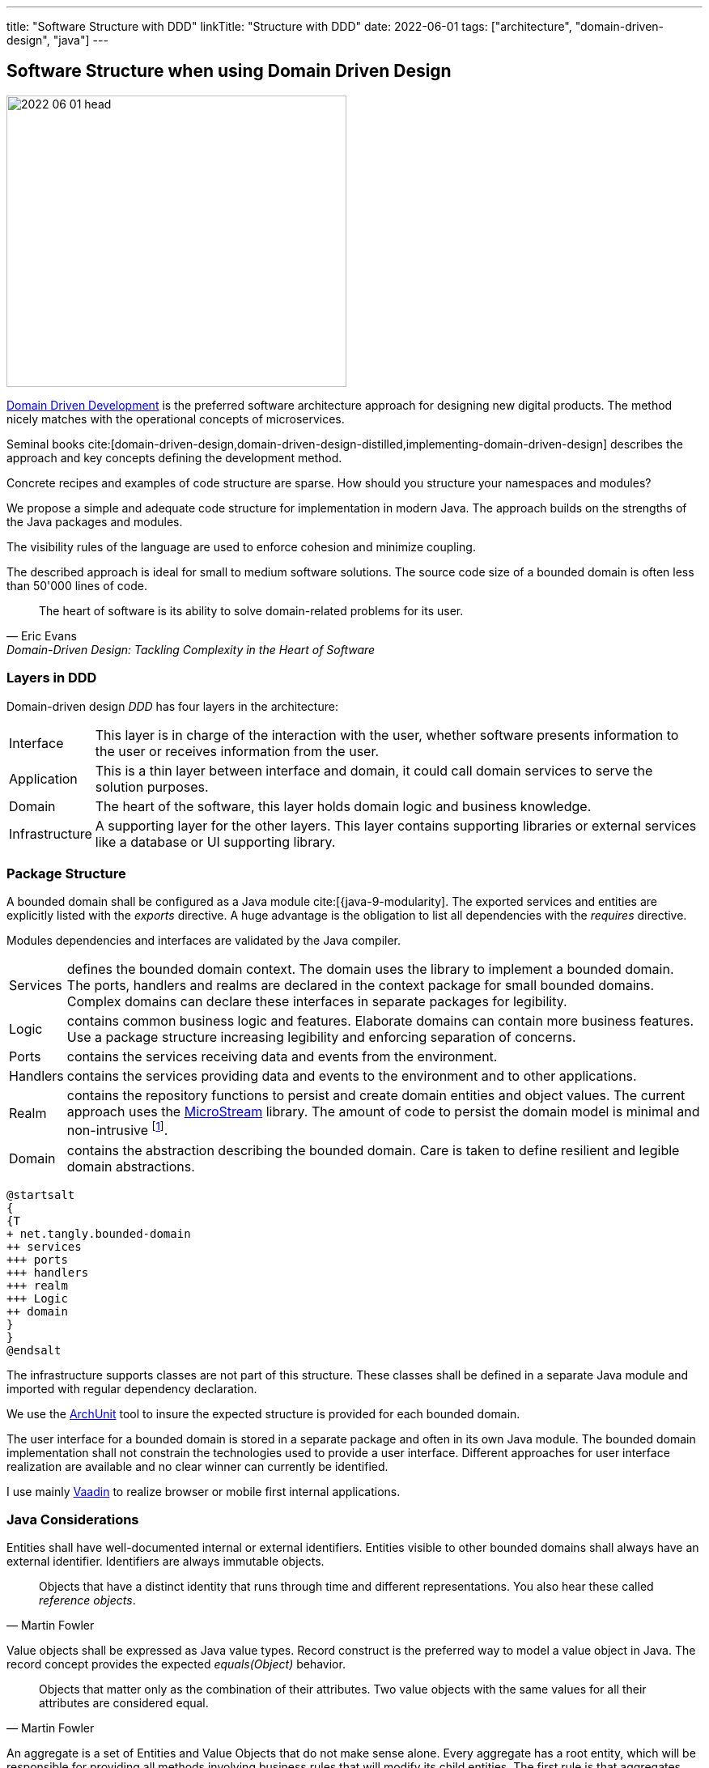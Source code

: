 ---
title: "Software Structure with DDD"
linkTitle: "Structure with DDD"
date: 2022-06-01
tags: ["architecture", "domain-driven-design", "java"]
---

== Software Structure when using Domain Driven Design
:author: Marcel Baumann
:email: <marcel.baumann@tangly.net>
:homepage: https://www.tangly.net/
:company: https://www.tangly.net/[tangly llc]

image::2022-06-01-head.jpg[width=420,height=360,role=left]

https://en.wikipedia.org/wiki/Domain-driven_design[Domain Driven Development] is the preferred software architecture approach for designing new digital products.
The method nicely matches with the operational concepts of microservices.

Seminal books cite:[domain-driven-design,domain-driven-design-distilled,implementing-domain-driven-design] describes the approach and key concepts defining the development method.

Concrete recipes and examples of code structure are sparse.
How should you structure your namespaces and modules?

We propose a simple and adequate code structure for implementation in modern Java.
The approach builds on the strengths of the Java packages and modules.

The visibility rules of the language are used to enforce cohesion and minimize coupling.

The described approach is ideal for small to medium software solutions.
The source code size of a bounded domain is often less than 50'000 lines of code.

[cite,Eric Evans,Domain-Driven Design: Tackling Complexity in the Heart of Software]
____
The heart of software is its ability to solve domain-related problems for its user.
____

=== Layers in DDD

Domain-driven design _DDD_ has four layers in the architecture:

[horizontal]
Interface::
This layer is in charge of the interaction with the user, whether software presents information to the user or receives information from the user.
Application::
This is a thin layer between interface and domain, it could call domain services to serve the solution purposes.
Domain::
The heart of the software, this layer holds domain logic and business knowledge.
Infrastructure::
A supporting layer for the other layers.
This layer contains supporting libraries or external services like a database or UI supporting library.

=== Package Structure

A bounded domain shall be configured as a Java module cite:[{java-9-modularity].
The exported services and entities are explicitly listed with the _exports_ directive.
A huge advantage is the obligation to list all dependencies with the _requires_ directive.

Modules dependencies and interfaces are validated by the Java compiler.

[horizontal]
Services::
defines the bounded domain context.
The domain uses the library to implement a bounded domain.
The ports, handlers and realms are declared in the context package for small bounded domains.
Complex domains can declare these interfaces in separate packages for legibility.
Logic::
contains common business logic and features.
Elaborate domains can contain more business features.
Use a package structure increasing legibility and enforcing separation of concerns.
Ports::
contains the services receiving data and events from the environment.
Handlers::
contains the services providing data and events to the environment and to other applications.
Realm::
contains the repository functions to persist and create domain entities and object values.
The current approach uses the https://microstream.one/[MicroStream] library.
The amount of code to persist the domain model is minimal and non-intrusive
footnote:[You do *not* need modifying your domain model. No inheritance from a special persistence class, no annotations are required.].
Domain::
contains the abstraction describing the bounded domain.
Care is taken to define resilient and legible domain abstractions.

[plantuml,bounded-domain-structure,svg]
....
@startsalt
{
{T
+ net.tangly.bounded-domain
++ services
+++ ports
+++ handlers
+++ realm
+++ Logic
++ domain
}
}
@endsalt
....

The infrastructure supports classes are not part of this structure.
These classes shall be defined in a separate Java module and imported with regular dependency declaration.

We use the https://www.archunit.org/[ArchUnit] tool to insure the expected structure is provided for each bounded domain.

The user interface for a bounded domain is stored in a separate package and often in its own Java module.
The bounded domain implementation shall not constrain the technologies used to provide a user interface.
Different approaches for user interface realization are available and no clear winner can currently be identified.

I use mainly https://www.vaadin.com[Vaadin] to realize browser or mobile first internal applications.

=== Java Considerations

Entities shall have well-documented internal or external identifiers.
Entities visible to other bounded domains shall always have an external identifier.
Identifiers are always immutable objects.

[cite,Martin Fowler]
____
Objects that have a distinct identity that runs through time and different representations.
You also hear these called _reference objects_.
____

Value objects shall be expressed as Java value types.
Record construct is the preferred way to model a value object in Java.
The record concept provides the expected _equals(Object)_ behavior.

[cite,Martin Fowler]
____
Objects that matter only as the combination of their attributes.
Two value objects with the same values for all their attributes are considered equal.
____

An aggregate is a set of Entities and Value Objects that do not make sense alone.
Every aggregate has a root entity, which will be responsible for providing all methods involving business rules that will modify its child entities.
The first rule is that aggregates reference each other by identity instead of object references.
Aggregates shall be constructed with the help of factory patterns such as factory method, abstract factory, or builder.

[cite,Martin Fowler]
____
A DDD aggregate is a cluster of domain objects that can be treated as a unit.
An example may be an order and its line-items, these will be separate objects.
Tt is useful to treat the order together with its line items as a single aggregate.
____

Rich domains are models that have full control of their data and do not rely on external objects to manipulate them.
Anemic domains are models that rely on other classes to validate their data.
Anemic domains are a smell in the domain-driven design world.

Services should be pure functions and be stateless.

[cite]
____
Pure functions are functions (or methods) that do not change the value of any object outside it.
It avoids side effects and guarantees the same output for certain inputs, meaning it needs to be completely deterministic.
____

=== Architecture Integrity

A Bounded Context is a logical boundary of a domain where particular terms and rules apply consistently.
Inside this boundary, all terms, definitions and concepts form the Ubiquitous Language.

Good practices shall be applied to ensure the quality of the bounded domain software architecture cite:[clean-architecture,refactoring,refactoring-databases]

The Java Platform Module System (JPMS) encourages us to build more reliable and strongly encapsulated modules.
As a result, these features can help to isolate our contexts and establish clear boundaries.

A bounded domain is implemented as a Java module.

The domain internal layered architecture is verified with https://www.archunit.org/[ArchUnit] custom validation rules.
The rules are coded as unit tests and are processed in the continuous integration pipeline.

The advantages of the architecture are:

* The whole company talking the same ubiquitous language, reduced risk of misunderstandings.
Everyone needs to be aligned, both in vocabulary and ownership of the components.
The engineers have common understanding and coding guidelines to realize the layers inside a bounded domain.
* You have a segregated architecture defining a modular monolith application.
* Smaller and well-defined components are easier to maintain.
Your services are independent and can more easily be refactored.
* Development scalability is implicitly provided.
Teams can develop simultaneous and independently bounded domain features.

=== Bounded Domain Relations

There are five main types of relationships between Bounded Contexts:

[horizontal]
Partnership::
a relationship between two contexts that cooperates to align the two teams with dependent goals.
Shared Kernel::
a kind of relationship when common parts of several contexts are extracted to another context/module to reduce code duplication.
Customer-supplier::
a connection between two contexts, where one context (upstream) produces data, and the other (downstream) consume it.
In this relationship, both sides are interested in establishing the best possible communication.
Conformist::
this relationship also has upstream and downstream, however, downstream always conforms to the upstream’s APIs.
Anti-corruption layer::
this relationship kind is widely used for legacy systems to adapt them to a new architecture and gradually migrate from the legacy codebase.
The protection layer acts as an adapter to translate data from the upstream and protect from undesired changes

=== Lessons Learnt

Great technologies, programming languages and tools are used when building software applications.
That is good and right.

But unfortunately, it is often lost that the decisive factor for the success of a project is not technology, but the solution.
In order to be able to understand the subject matter or domain, we need a common language with the domain experts and users.
If we do not map the technical model in the software and its architecture, it will not help our users in their work.

As a computer scientist, it is easy to fall into the trap of focusing on technology instead of specialist knowledge
footnoote:[In the modern trend of technology driven curriculum this dreadful approach is often encountered].
The principle of bounded contexts from DDD can help us here.

[cite,Stefan Tilkov,2021]
____
Domain-driven design (DDD) is a useful approach that provides excellent guidelines for modeling and building systems, but it is a means to an end, not an end in itself.
While the concepts are valid, you lose a lot if you limit yourself to using them only: There actually is a life beyond DDD.
____

=== References

bibliography::[]
